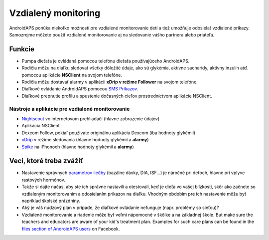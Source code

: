 Vzdialený monitoring
******************

.. image:: ../images/KidsMonitoring.png
  :alt: Monitorovanie detí
  
AndroidAPS ponúka niekoľko možností pre vzdialené monitorovanie detí a tiež umožňuje odosielať vzdialené príkazy. Samozrejme môžete použiť vzdialené monitorovanie aj na sledovanie vášho partnera alebo priateľa.

Funkcie
=========
* Pumpa dieťaťa je ovládaná pomocou telefónu dieťaťa používajúceho AndroidAPS.
* Rodičia môžu na diaľku sledovať všetky dôležité údaje, ako sú glykémia, aktívne sacharidy, aktívny inzulín atď. pomocou aplikácie **NSClient** na svojom telefóne.
* Rodičia môžu dostávať alarmy v aplikácii **xDrip v režime Follower** na svojom telefóne.
* Diaľkové ovládanie AndroidAPS pomocou `SMS Príkazov <../Usage/SMS-Commands.html>`_.
* Diaľkové prepnutie profilu a spustenie dočasných cieľov prostredníctvom aplikácie NSClient.

Nástroje a aplikácie pre vzdialené monitorovanie
------------------------------------
* `Nightscout <http://www.nightscout.info/>`_ vo internetovom prehliadači (hlavne zobrazenie údajov)
* Aplikácia NSClient
* Dexcom Follow, pokiaľ používate originálnu aplikáciu Dexcom (iba hodnoty glykémií)
* `xDrip <../Configuration/xdrip.html>`_ v režime sledovania (hlavne hodnoty glykémií a **alarmy**)
* `Spike <https://spike-app.com/>`_ na iPhonoch (hlavne hodnoty glykémií a **alarmy**)

Veci, ktoré treba zvážiť
==================
* Nastavenie správnych `parametrov liečby <../Getting-Started/FAQ.html#how-to-begin>`_ (bazálne dávky, DIA, ISF...) je náročné pri deťoch, hlavne pri vplyve rastových hormónov. 
* Takže si dajte načas, aby ste ich správne nastavili a otestovali, keď je dieťa vo vašej blízkosti, skôr ako začnete so vzdialeným monitorovaním a odosielaním príkazov na diaľku. Vhodným obdobím pre ich nastavenie môžu byť napríklad školské prázdniny.
* Aký je váš núdzový plán v prípade, že diaľkové ovládanie nefunguje (napr. problémy so sieťou)?
* Vzdialené monitorovanie a riadenie môže byť veľmi nápomocné v škôlke a na základnej škole. But make sure the teachers and educators are aware of your kid's treatment plan. Examples for such care plans can be found in the `files section of AndroidAPS users <https://www.facebook.com/groups/AndroidAPSUsers/files/>`_ on Facebook.
